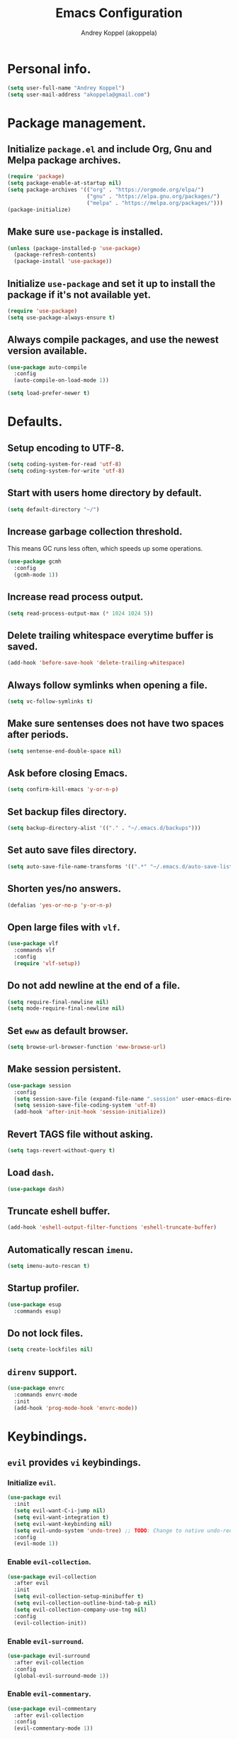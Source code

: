 #+TITLE: Emacs Configuration
#+AUTHOR: Andrey Koppel (akoppela)
#+EMAIL: akoppela@gmail.com

* Personal info.

  #+BEGIN_SRC emacs-lisp
    (setq user-full-name "Andrey Koppel")
    (setq user-mail-address "akoppela@gmail.com")
  #+END_SRC

* Package management.

** Initialize =package.el= and include Org, Gnu and Melpa package archives.

   #+BEGIN_SRC emacs-lisp
     (require 'package)
     (setq package-enable-at-startup nil)
     (setq package-archives '(("org" . "https://orgmode.org/elpa/")
                              ("gnu" . "https://elpa.gnu.org/packages/")
                              ("melpa" . "https://melpa.org/packages/")))
     (package-initialize)
   #+END_SRC

** Make sure =use-package= is installed.

   #+BEGIN_SRC emacs-lisp
     (unless (package-installed-p 'use-package)
       (package-refresh-contents)
       (package-install 'use-package))
   #+END_SRC

** Initialize =use-package= and set it up to install the package if it's not available yet.

   #+BEGIN_SRC emacs-lisp
     (require 'use-package)
     (setq use-package-always-ensure t)
   #+END_SRC

** Always compile packages, and use the newest version available.

   #+BEGIN_SRC emacs-lisp
     (use-package auto-compile
       :config
       (auto-compile-on-load-mode 1))

     (setq load-prefer-newer t)
   #+END_SRC

* Defaults.

** Setup encoding to UTF-8.

   #+BEGIN_SRC emacs-lisp
     (setq coding-system-for-read 'utf-8)
     (setq coding-system-for-write 'utf-8)
   #+END_SRC

** Start with users home directory by default.

   #+BEGIN_SRC emacs-lisp
     (setq default-directory "~/")
   #+END_SRC

** Increase garbage collection threshold.

   This means GC runs less often, which speeds up some operations.

   #+BEGIN_SRC emacs-lisp
     (use-package gcmh
       :config
       (gcmh-mode 1))
   #+END_SRC

** Increase read process output.

   #+BEGIN_SRC emacs-lisp
     (setq read-process-output-max (* 1024 1024 5))
   #+END_SRC

** Delete trailing whitespace everytime buffer is saved.

   #+BEGIN_SRC emacs-lisp
     (add-hook 'before-save-hook 'delete-trailing-whitespace)
   #+END_SRC

** Always follow symlinks when opening a file.

   #+BEGIN_SRC emacs-lisp
     (setq vc-follow-symlinks t)
   #+END_SRC

** Make sure sentenses does not have two spaces after periods.

   #+BEGIN_SRC emacs-lisp
     (setq sentense-end-double-space nil)
   #+END_SRC

** Ask before closing Emacs.

   #+BEGIN_SRC emacs-lisp
     (setq confirm-kill-emacs 'y-or-n-p)
   #+END_SRC

** Set backup files directory.

   #+BEGIN_SRC emacs-lisp
     (setq backup-directory-alist '(("." . "~/.emacs.d/backups")))
   #+END_SRC

** Set auto save files directory.

   #+BEGIN_SRC emacs-lisp
     (setq auto-save-file-name-transforms '((".*" "~/.emacs.d/auto-save-list/" t)))
   #+END_SRC

** Shorten yes/no answers.

   #+BEGIN_SRC emacs-lisp
     (defalias 'yes-or-no-p 'y-or-n-p)
   #+END_SRC

** Open large files with =vlf=.

   #+BEGIN_SRC emacs-lisp
     (use-package vlf
       :commands vlf
       :config
       (require 'vlf-setup))
   #+END_SRC

** Do not add newline at the end of a file.

   #+BEGIN_SRC emacs-lisp
     (setq require-final-newline nil)
     (setq mode-require-final-newline nil)
   #+END_SRC

** Set =eww= as default browser.

   #+BEGIN_SRC emacs-lisp
     (setq browse-url-browser-function 'eww-browse-url)
   #+END_SRC

** Make session persistent.

   #+BEGIN_SRC emacs-lisp
     (use-package session
       :config
       (setq session-save-file (expand-file-name ".session" user-emacs-directory))
       (setq session-save-file-coding-system 'utf-8)
       (add-hook 'after-init-hook 'session-initialize))
   #+END_SRC

** Revert TAGS file without asking.

   #+BEGIN_SRC emacs-lisp
     (setq tags-revert-without-query t)
   #+END_SRC

** Load =dash=.

   #+BEGIN_SRC emacs-lisp
     (use-package dash)
   #+END_SRC

** Truncate eshell buffer.

   #+BEGIN_SRC emacs-lisp
     (add-hook 'eshell-output-filter-functions 'eshell-truncate-buffer)
   #+END_SRC

** Automatically rescan =imenu=.

   #+BEGIN_SRC emacs-lisp
     (setq imenu-auto-rescan t)
   #+END_SRC

** Startup profiler.

   #+BEGIN_SRC emacs-lisp
     (use-package esup
       :commands esup)
   #+END_SRC

** Do not lock files.

   #+BEGIN_SRC emacs-lisp
     (setq create-lockfiles nil)
   #+END_SRC

** =direnv= support.

   #+BEGIN_SRC emacs-lisp
     (use-package envrc
       :commands envrc-mode
       :init
       (add-hook 'prog-mode-hook 'envrc-mode))
   #+END_SRC

* Keybindings.

** =evil= provides =vi= keybindings.

*** Initialize =evil=.

    #+BEGIN_SRC emacs-lisp
      (use-package evil
        :init
        (setq evil-want-C-i-jump nil)
        (setq evil-want-integration t)
        (setq evil-want-keybinding nil)
        (setq evil-undo-system 'undo-tree) ;; TODO: Change to native undo-redo from Emacs 28
        :config
        (evil-mode 1))
    #+END_SRC

*** Enable =evil-collection=.

    #+BEGIN_SRC emacs-lisp
      (use-package evil-collection
        :after evil
        :init
        (setq evil-collection-setup-minibuffer t)
        (setq evil-collection-outline-bind-tab-p nil)
        (setq evil-collection-company-use-tng nil)
        :config
        (evil-collection-init))
    #+END_SRC

*** Enable =evil-surround=.

    #+BEGIN_SRC emacs-lisp
      (use-package evil-surround
        :after evil-collection
        :config
        (global-evil-surround-mode 1))
    #+END_SRC

*** Enable =evil-commentary=.

    #+BEGIN_SRC emacs-lisp
      (use-package evil-commentary
        :after evil-collection
        :config
        (evil-commentary-mode 1))
    #+END_SRC

*** Define default normal states.

    #+BEGIN_SRC emacs-lisp
      (add-to-list 'evil-normal-state-modes 'rcirc-mode)
    #+END_SRC

** =hydra=.

   #+BEGIN_SRC emacs-lisp
     (use-package hydra)
   #+END_SRC

** =general= makes it easier to assign keybindings.

*** Initialize.

    #+BEGIN_SRC emacs-lisp
      (use-package general
        :config
        (general-create-definer leader-def
          :states '(normal visual insert motion emacs)
          :keymaps 'override
          :prefix "SPC"
          :non-normal-prefix "<C-M-return>")
        (general-create-definer major-def
          :states '(normal visual insert motion emacs)
          :keymaps 'override
          :prefix "<C-M-escape>"
          :non-normal-prefix "<C-M-escape>"))
    #+END_SRC

*** Main menu.

**** Helper functions.

     #+BEGIN_SRC emacs-lisp
       (defun my/counsel-projectile-rg ()
         "Calls counsel-projectile-rg with no initial input"
         (interactive)
         (progn
           (setq counsel-projectile-rg-initial-input nil)
           (counsel-projectile-rg)))

       (defun my/counsel-projectile-rg-at-point ()
         "Calls counsel-projectile-rg with ivy-at-point"
         (interactive)
         (progn
           (setq counsel-projectile-rg-initial-input (ivy-thing-at-point))
           (counsel-projectile-rg)))
     #+END_SRC

**** Keybindings.

     #+BEGIN_SRC emacs-lisp
       (leader-def
         "" nil
         "SPC" '(counsel-M-x :which-key "M-x")
         "u" '(universal-argument :which-key "universal argument")
         "/" '(my/counsel-projectile-rg :which-key "find in project")
         "*" '(my/counsel-projectile-rg-at-point :which-key "find in project at point"))
     #+END_SRC
*** Buffer.

    #+BEGIN_SRC emacs-lisp
      (leader-def
        "b" '(:ignore t :which-key "buffer")
        "b b" '(ivy-switch-buffer :which-key "switch")
        "b l" '(ibuffer :which-key "list")
        "b d" '(kill-current-buffer :which-key "delete")
        "b x" '(kill-buffer-and-window :which-key "delete with window")
        "b s" '(save-some-buffers :which-key "save")
        "b e" '(eval-buffer :which-key "eval")
        "b r" '(rename-buffer :which-key "rename")
        "b R" '(revert-buffer :which-key "revert"))

      (general-def
        :states '(normal visual)
        :keymaps 'ibuffer-mode-map
        "q" 'kill-buffer-and-window)
    #+END_SRC

*** Window.

**** Helper functions.

***** Resize hydra.

      #+BEGIN_SRC emacs-lisp
        (defhydra hydra-window-resize ()
          "Resize window"
          ("[" shrink-window-horizontally "shrink horizontally")
          ("]" enlarge-window-horizontally "enlarge horizontally")
          ("{" shrink-window "shrink vertically")
          ("}" enlarge-window "enlarge vertically"))
      #+END_SRC

***** Toggle split from horizontal to vertical and vice versa.

      #+BEGIN_SRC emacs-lisp
        (defun my/split-window-toggle ()
          "Toggles window split from horizontal to vertical and vice versa."
          (interactive)
          (if (= (count-windows) 2)
              (let* ((this-win-buffer (window-buffer))
                     (next-win-buffer (window-buffer (next-window)))
                     (this-win-edges (window-edges (selected-window)))
                     (next-win-edges (window-edges (next-window)))
                     (this-win-2nd (not (and (<= (car this-win-edges)
                                                 (car next-win-edges))
                                             (<= (cadr this-win-edges)
                                                 (cadr next-win-edges)))))
                     (splitter
                      (if (= (car this-win-edges)
                             (car (window-edges (next-window))))
                          'split-window-horizontally
                        'split-window-vertically)))
                (delete-other-windows)
                (let ((first-win (selected-window)))
                  (funcall splitter)
                  (if this-win-2nd (other-window 1))
                  (set-window-buffer (selected-window) this-win-buffer)
                  (set-window-buffer (next-window) next-win-buffer)
                  (select-window first-win)
                  (if this-win-2nd (other-window 1))))))
      #+END_SRC

**** Keybindings.

     #+BEGIN_SRC emacs-lisp
       (leader-def
         "w" '(:ignore t :which-key "window")
         "w TAB" '(other-window :which-key "next")
         "w d" '(delete-window :which-key "delete")
         "w D" '(delete-other-windows :which-key "delete other")
         "w r" '(hydra-window-resize/body :which-key "resize")
         "w a" '(ace-window :which-key "ace")

         "w s" '(:ignore t :which-key "split")
         "w s h" '(split-window-below :which-key "horizontally")
         "w s v" '(split-window-right :which-key "vertically")
         "w s t" '(my/split-window-toggle :which-key "toggle"))
     #+END_SRC

*** Theme.

**** Helper functions.

***** Change theme.

      #+BEGIN_SRC emacs-lisp
        (defvar my/change-theme-hook nil
          "Hooks to run after theme is changed.")

        (defmacro my/change-theme (fun-name fun-description themes get-new-theme get-rest-themes sort-themes)
          "Changes theme based on given data"
          `(defun ,fun-name ()
             ,fun-description
             (interactive)
             (let* ((new-theme (,get-new-theme ,themes))
                    (rest-themes (,get-rest-themes ,themes))
                    (new-available-themes (funcall (,sort-themes 'append) rest-themes (list new-theme))))
               (progn
                 (setq ,themes new-available-themes)
                 (if (eq new-theme my/current-theme)
                     (,fun-name)
                   (progn
                     (setq my/current-theme new-theme)
                     (mapcar 'disable-theme custom-enabled-themes)
                     (font-lock-mode)
                     (load-theme new-theme t)
                     (run-hooks 'my/change-theme-hook)
                     (font-lock-mode)))))))
      #+END_SRC

***** Next theme.

      #+BEGIN_SRC emacs-lisp
        (my/change-theme my/next-theme "Changes theme to next one" my/themes car cdr identity)
      #+END_SRC

***** Previous theme.

      #+BEGIN_SRC emacs-lisp
        (my/change-theme my/previous-theme "Changes theme to previous one" my/themes -last-item butlast -flip)
      #+END_SRC

***** Theme hydra.

      #+BEGIN_SRC emacs-lisp
        (defhydra hydra-change-theme ()
          "Change theme"
          ("n" my/next-theme "next")
          ("N" my/previous-theme "previous"))
      #+END_SRC

**** Keybindings.

     #+BEGIN_SRC emacs-lisp
       (leader-def
         "t" '(hydra-change-theme/body :which-key "theme"))
     #+END_SRC

*** File.

**** Helper functions.

     #+BEGIN_SRC emacs-lisp
       (defun my/delete-file-and-buffer ()
         "Kill the current buffer and delete the file it's visiting."
         (interactive)
         (let ((filename (buffer-file-name)))
           (if filename
               (if (vc-backend filename)
                   (vc-delete-file filename)
                 (progn (delete-file filename)
                        (message "Deleted file %s." filename)
                        (kill-buffer)))
             (message "Can't delete file."))))
     #+END_SRC

**** Bindings.

     #+BEGIN_SRC emacs-lisp
       (leader-def
         "f" '(:ignore t :which-key "file")
         "f f" '(counsel-find-file :which-key "find")
         "f s" '(save-buffer :which-key "save")
         "f r" '(rename-file :which-key "rename")
         "f d" '(my/delete-file-and-buffer :which-key "delete")
         "f c" '(copy-file :which-key "copy")

         "f e" '(:ignore t :which-key "emacs")
         "f e c" '(my/open-configuration :which-key "configuration")
         "f e r" '(my/load-configuration :which-key "reload configuration"))
     #+END_SRC

*** Project.

    #+BEGIN_SRC emacs-lisp
      (leader-def
        "p" '(:ignore t :which-key "project")
        "p f" '(counsel-projectile-find-file :which-key "find file")
        "p p" '(counsel-projectile-switch-project :which-key "switch")
        "p b" '(counsel-projectile-switch-to-buffer :which-key "buffer")
        "p t" '(treemacs :which-key "treemacs"))
    #+END_SRC

*** Application.

    #+BEGIN_SRC emacs-lisp
      (leader-def
        "a" '(:ignore t :which-key "application")
        "a i" '(rcirc :which-key "IRC"))
    #+END_SRC

*** Search.

    #+BEGIN_SRC emacs-lisp
      (leader-def
        "s" '(:ignore t :which-key "search")
        "s s" '(swiper-isearch :which-key "buffer")
        "s S" '(swiper-isearch-thing-at-point :which-key "buffer with thing at point")
        "s b" '(eww-search-words :which-key "browser")
        "s i" '(counsel-imenu :which-key "imenu"))
    #+END_SRC

*** Error.

    #+BEGIN_SRC emacs-lisp
      (leader-def
        "e" '(:ignore t :which-key "error")
        "e v" '(flycheck-verify-setup :which-key "verify setup")
        "e n" '(flycheck-next-error :which-key "next")
        "e N" '(flycheck-previous-error :which-key "previous")
        "e l" '(flycheck-list-errors :which-key "list")
        "e w" '(flyspell-auto-correct-word :which-key "auto correct word"))
    #+END_SRC

*** Git.

    #+BEGIN_SRC emacs-lisp
      (leader-def
        "g" '(:ignore t :which-key "git")
        "g s" '(magit-status :which-key "status")
        "g b" '(magit-blame-addition :which-key "blame")
        "g c" '(magit-clone :which-key "clone")
        "g h" '(magit-log-buffer-file :which-key "history"))
    #+END_SRC

*** Narrow.

    #+BEGIN_SRC emacs-lisp
      (leader-def
        "n" '(:ignore t :which-key "narrow")
        "n f" '(narrow-to-defun :which-key "function")
        "n r" '(narrow-to-region :which-key "region")
        "n p" '(narrow-to-page :which-key "page")
        "n w" '(widen :which-key "widen"))

      (leader-def
        :keymaps '(org-mode-map outline-minor-mode-map)
        "n s" '(org-narrow-to-subtree :which-key "subtree"))
    #+END_SRC

*** Jump.

    #+BEGIN_SRC emacs-lisp
      (leader-def
        "j" '(:ignore t :which-key "jump")
        "j s" '(avy-goto-subword-1 :which-key "subword")
        "j w" '(avy-goto-word-1 :which-key "word"))
    #+END_SRC

*** Help.

    #+BEGIN_SRC emacs-lisp
      (leader-def
        "h" '(:ignore t :which-key "help")
        "h a" '(counsel-apropos :which-key "apropos")
        "h p" '(helpful-at-point :which-key "at point")
        "h P" '(describe-package :which-key "package")
        "h f" '(counsel-describe-function :which-key "describe function")
        "h v" '(counsel-describe-variable :which-key "describe variable")
        "h s" '(helpful-symbol :which-key "describe symbol")
        "h k" '(helpful-key :which-key "describe key")
        "h m" '(describe-mode :which-key "describe mode")
        "h i" '(info :which-key "info")
        "h b" '(benchmark-init/show-durations-tabulated :which-key "benchmark emacs initialization"))
    #+END_SRC

*** Quit.

    #+BEGIN_SRC emacs-lisp
      (leader-def
        "q" '(:ignore t :which-key "quit")
        "q q" '(save-buffers-kill-terminal :which-key "client")
        "q Q" '(save-buffers-kill-emacs :which-key "server"))
    #+END_SRC

* Appearance.

** Hide default Emacs screen.

   #+BEGIN_SRC emacs-lisp
     (setq inhibit-startup-screen t)
   #+END_SRC

** Use =all-the-icons=.

   #+BEGIN_SRC emacs-lisp
     (use-package all-the-icons)
   #+END_SRC

** Enable custom theme.

   #+BEGIN_SRC emacs-lisp
     (use-package doom-themes
       :config
       ;; Global settings (defaults)
       (setq doom-themes-enable-bold nil)
       (setq doom-themes-enable-italic nil)

       ;; Load and enable theme
       (load-theme 'doom-moonlight t)

       ;; Enable flashing mode-line on errors
       (doom-themes-visual-bell-config)

       ;; Use the colorful treemacs theme
       (setq doom-themes-treemacs-theme "doom-colors")
       (doom-themes-treemacs-config)

       ;; Corrects (and improves) org-mode's native fontification.
       (doom-themes-org-config))
   #+END_SRC

** =mode-line= specific.

*** Enable custom modeline.

    #+BEGIN_SRC emacs-lisp
      (use-package doom-modeline
        :init (doom-modeline-mode 1))
    #+END_SRC

*** Show full names for evil state.

    #+BEGIN_SRC emacs-lisp
      (setq evil-normal-state-tag "N")
      (setq evil-insert-state-tag "I")
      (setq evil-visual-state-tag "V")
      (setq evil-replace-state-tag "R")
      (setq evil-operator-state-tag "O")
      (setq evil-motion-state-tag "M")
      (setq evil-emacs-state-tag "E")
    #+END_SRC

*** Show match info.

    #+BEGIN_SRC emacs-lisp
      (use-package anzu
        :config
        (setq anzu-cons-mode-line-p nil)
        (global-anzu-mode 1))

      (use-package evil-anzu
        :after (evil-collection anzu))
    #+END_SRC

*** Show date and time.

    #+BEGIN_SRC emacs-lisp
      (defun padDateNumber (stringNumber)
        (format "%02d" (string-to-number stringNumber)))

      (setq display-time-string-forms
            '(24-hours ":" minutes " " dayname " "  (padDateNumber day) "/" (padDateNumber month) "/" year))

      (display-time-mode 1)
    #+END_SRC

** Hide menu, tool and scroll bars.

   #+BEGIN_SRC emacs-lisp
     (tool-bar-mode 0)
     (scroll-bar-mode 0)
     (menu-bar-mode (if (display-graphic-p) 1 0))
   #+END_SRC

** Enable current line highlighting.

   #+BEGIN_SRC emacs-lisp
     (global-hl-line-mode 1)
   #+END_SRC

** Turn on syntax highlighting whenever possible.

   #+BEGIN_SRC emacs-lisp
     (global-font-lock-mode 1)
   #+END_SRC

** Visually indicate matching parentheses.

   #+BEGIN_SRC emacs-lisp
     (show-paren-mode 1)
     (setq show-paren-delay 0.0)
   #+END_SRC

** Flash screen on invalid operation.

   #+BEGIN_SRC emacs-lisp
     (setq visible-bell t)
   #+END_SRC

** Display visual line numbers.

   Visual lines are relative screen lines.

   #+BEGIN_SRC emacs-lisp
     (global-display-line-numbers-mode)
     (setq display-line-numbers-type 'visual)
     (setq display-line-numbers-width-start t)
   #+END_SRC

** Always indent with spaces

   #+BEGIN_SRC emacs-lisp
     (setq-default indent-tabs-mode nil)
   #+END_SRC

** Use 4 spaces for tabs.

   #+BEGIN_SRC emacs-lisp
     (setq-default tab-width 4)
   #+END_SRC

** Smooth scroll.

   #+BEGIN_SRC emacs-lisp
     (setq scroll-conservatively 100)
   #+END_SRC

** Center cursor vertically.

   #+BEGIN_SRC emacs-lisp
     (use-package centered-cursor-mode
       :commands centered-cursor-mode
       :init
       (add-hook 'prog-mode-hook 'centered-cursor-mode)
       (add-hook 'org-mode-hook 'centered-cursor-mode))
   #+END_SRC

** Buffer list grouping.

   #+BEGIN_SRC emacs-lisp
     (use-package ibuffer-vc
       :commands ibuffer-vc-set-filter-groups-by-vc-root
       :init
       (add-hook 'ibuffer-hook
                 (lambda ()
                   (ibuffer-vc-set-filter-groups-by-vc-root)
                   (ibuffer-do-sort-by-recency)))
       :config
       (setq ibuffer-formats
             '((mark modified read-only locked vc-status-mini
                     " "
                     (name 18 18 :left :elide)
                     " "
                     (size 9 -1 :right)
                     " "
                     (mode 16 16 :left :elide)
                     " "
                     vc-relative-file))))
   #+END_SRC

** Add color background for hexadecimal strings.

   #+BEGIN_SRC emacs-lisp
     (use-package rainbow-mode
       :commands rainbow-mode
       :init
       (add-hook 'prog-mode-hook 'rainbow-mode))
   #+END_SRC

** Enable smart expand region.

   #+BEGIN_SRC emacs-lisp
     (use-package expand-region
       :after general
       :commands er/expand-region
       :init
       (leader-def
         "v" '(er/expand-region :which-key "expand region")))
   #+END_SRC

** Enable notifications.

   #+BEGIN_SRC emacs-lisp
     (use-package alert
       :commands (alert)
       :init
       (setq alert-default-style 'osx-notifier))
   #+END_SRC

* Navigation, search and completion.

** =counsel= completion framework.

   #+BEGIN_SRC emacs-lisp
     (use-package counsel
       :init
       (setq ivy-re-builders-alist '((t . ivy--regex-ignore-order)))
       (setq counsel-rg-base-command '("rg" "-M" "240" "--hidden" "--with-filename" "--no-heading" "--line-number" "--color" "never" "%s"))
       :config
       (ivy-mode 1)
       (major-def
         :keymaps 'ivy-minibuffer-map
         "o" '(ivy-occur :which-key "occur")
         "a" '(ivy-read-action :which-key "action")))
   #+END_SRC

** =wgrep= to edit search.

   #+BEGIN_SRC emacs-lisp
     (use-package wgrep
       :commands ivy-wgrep-change-to-wgrep-mode)
   #+END_SRC

** =treemacs= file explorer.

   #+BEGIN_SRC emacs-lisp
     (use-package treemacs
       :commands treemacs)

     (use-package treemacs-evil
       :after (treemacs evil-collection))

     (use-package treemacs-projectile
       :after (treemacs projectile))
   #+END_SRC

** =iedit= to edit multiple regions simultaneously.

   #+BEGIN_SRC emacs-lisp
     (use-package iedit
       :commands iedit-mode)
   #+END_SRC

** =company= enables auto-completion.

   #+BEGIN_SRC emacs-lisp
     (defun my/company-complete-common-or-cycle-backward ()
       "Complete common prefix or cycle backward."
       (interactive)
       (company-complete-common-or-cycle -1))

     (use-package company
       :commands company-mode
       :init
       (setq company-idle-delay 0)
       (setq company-require-match nil)
       (setq company-minimum-prefix-length 1)
       (setq company-dabbrev-downcase nil)
       (setq company-dabbrev-ignore-case nil)
       (add-hook 'prog-mode-hook 'company-mode)
       :config
       (general-def
         :keymaps 'company-active-map
         "TAB" 'company-complete-common-or-cycle
         "<backtab>" 'my/company-complete-common-or-cycle-backward))
   #+END_SRC

** =flycheck= checks syntax.

   #+BEGIN_SRC emacs-lisp
     (use-package flycheck
       :config
       (setq flycheck-check-syntax-automatically '(mode-enabled save)))
   #+END_SRC

** =flyspell= checks spelling.

   #+BEGIN_SRC emacs-lisp
     (use-package flyspell
       :commands flyspell-mode
       :init
       (add-hook 'text-mode-hook 'flyspell-mode)
       (add-hook 'prog-mode-hook 'flyspell-prog-mode)
       (add-hook 'org-mode-hook 'flyspell-mode)
       (add-hook 'git-commit-mode-hook 'flyspell-mode))
   #+END_SRC

** =undo-tree=.

   #+BEGIN_SRC emacs-lisp
     (use-package undo-tree
       :config
       (global-undo-tree-mode))
   #+END_SRC

* Project, time and task management.

** =projectile=.

   #+BEGIN_SRC emacs-lisp
     (use-package projectile
       :config
       (projectile-mode 1)
       (setq projectile-completion-system 'ivy))

     (use-package counsel-projectile
       :after (projectile counsel)
       :config
       (counsel-projectile-mode 1))
   #+END_SRC

** =magit= for Git related stuff.

*** Initialization.

    #+BEGIN_SRC emacs-lisp
      (use-package magit
        :commands magit
        :init
        (setq magit-blame-styles
              '((margin
                 (margin-format " %a - %s%f" " %C" " %H")
                 (margin-width . 42)
                 (margin-face . magit-blame-margin)
                 (margin-body-face magit-blame-dimmed)))))
    #+END_SRC

*** Keybindings.

    #+BEGIN_SRC emacs-lisp
      (use-package evil-magit
        :after (evil-collection magit))
    #+END_SRC

** =org-mode=.

*** Keybindings.

    #+BEGIN_SRC emacs-lisp
      (defun my/open-notes ()
        "Opens my notes."
        (interactive)
        (find-file (expand-file-name "~/Notes/notes.org")))

      (leader-def
        "a n" '(my/open-notes :which-key "notes"))

      (major-def
        :keymaps 'org-mode-map
        "'" '(org-edit-special :which-key "src editor")
        "e" '(org-export-dispatch :which-key "export")
        "a" '(org-agenda :which-key "agenda")

        "d" '(:ignore t :which-key "date")
        "d s" '(org-schedule :which-key "schedule")

        "s" '(:ignore t :which-key "subtree")
        "s r" '(org-refile :which-key "refile"))
    #+END_SRC

*** Show bullets instead of stars.

    #+BEGIN_SRC emacs-lisp
      (use-package org-bullets
        :after org
        :commands org-bullets-mode
        :init
        (add-hook 'org-mode-hook 'org-bullets-mode))
    #+END_SRC

*** Hide leading stars.

    #+BEGIN_SRC emacs-lisp
      (defun my/set-org-hide-face ()
        "Sets org-hide face based on current theme"
        (interactive)
        (face-spec-set 'org-hide
                       `((t :foreground
                            ,(symbol-value (intern (format "%s-base00" my/current-theme)))))))

      (setq org-hide-leading-stars t)
      (add-hook 'my/change-theme-hook 'my/set-org-hide-face)
    #+END_SRC

*** Change collapsed subtree symbol.

    #+BEGIN_SRC emacs-lisp
      (setq org-ellipsis " ↴")
    #+END_SRC

*** Make TAB act natively for code blocks.

    #+BEGIN_SRC emacs-lisp
      (setq org-src-tab-acts-natively t)
    #+END_SRC

*** Custom TODO keywords.

    #+BEGIN_SRC emacs-lisp
      (defun my/set-org-todo-keyword-faces ()
        "Sets org todo keyword faces based on current theme"
        (interactive)
        (setq org-todo-keyword-faces
              `(("TODO" . (:background
                           ,(symbol-value (intern (format "%s-base01" my/current-theme)))
                           :foreground
                           ,(symbol-value (intern (format "%s-base08" my/current-theme)))
                           :weight
                           bold))
                ("PROG" . (:background
                           ,(symbol-value (intern (format "%s-base01" my/current-theme)))
                           :foreground
                           ,(symbol-value (intern (format "%s-base0D" my/current-theme)))
                           :weight
                           bold))
                ("DONE" . (:background
                           ,(symbol-value (intern (format "%s-base01" my/current-theme)))
                           :foreground
                           ,(symbol-value (intern (format "%s-base0B" my/current-theme)))
                           :weight
                           bold)))))

      (setq org-todo-keywords '((sequence "TODO" "PROG" "|" "DONE")))
      (setq org-log-done t)
      (add-hook 'my/change-theme-hook 'my/set-org-todo-keyword-faces)
    #+END_SRC

*** Agenda files.

    #+BEGIN_SRC emacs-lisp
      (setq org-agenda-files (list "~/Notes/notes.org"))
    #+END_SRC

*** Better =org-refile=.

    #+BEGIN_SRC emacs-lisp
      (setq org-refile-targets '((org-agenda-files :maxlevel . 2) (my/configuration-path :maxlevel . 2)))
      (setq org-refile-use-outline-path 'file)
      (setq org-outline-path-complete-in-steps nil)
      (setq org-refile-allow-creating-parent-nodes 'confirm)
    #+END_SRC

*** Enable =evil-org=.

    #+BEGIN_SRC emacs-lisp
      (use-package evil-org
        :after (evil-collection org)
        :config
        (add-hook 'org-mode-hook 'evil-org-mode)
        (add-hook 'evil-org-mode-hook (lambda () (evil-org-set-key-theme)))
        (require 'evil-org-agenda)
        (evil-org-agenda-set-keys))
    #+END_SRC

*** Presentations with =ox-reveal=.

    #+BEGIN_SRC emacs-lisp
      (use-package ox-reveal
        :config
        (setq org-reveal-root "https://cdnjs.cloudflare.com/ajax/libs/reveal.js/3.8.0"))
    #+END_SRC

*** Allow bind keywords for export.

    #+BEGIN_SRC emacs-lisp
      (setq org-export-allow-bind-keywords t)
    #+END_SRC

*** Add =org-tempo= back.

    #+BEGIN_SRC emacs-lisp
      (add-to-list 'org-modules 'org-tempo)
    #+END_SRC

** =harvest=.

*** Initialize.

    #+BEGIN_SRC emacs-lisp
      (use-package reaper
        :commands reaper
        :init
        (setq reaper-hours-timer-mode nil)
        (setq reaper-api-key (getenv "HARVEST_API_KEY"))
        (setq reaper-account-id (getenv "HARVEST_ACCOUNT_ID")))
    #+END_SRC

*** Keybindings.

    #+BEGIN_SRC emacs-lisp
      (leader-def
        "a h" '(reaper :which-key "harvest"))

      (general-def
        :states '(normal visual)
        :keymaps 'reaper-mode-map
        "q" 'kill-buffer-and-window
        "g r" '(reaper-refresh :which-key "refresh"))

      (major-def
        :keymaps 'reaper-mode-map
        "d" '(reaper-goto-date :which-key "date")
        "s" '(reaper-start-timer :which-key "start timer")
        "S" '(reaper-stop-timer :which-key "stop timer")
        "n" '(reaper-start-new-timer :which-key "new timer")
        "e" '(reaper-edit-entry-time :which-key "edit time")
        "E" '(reaper-edit-entry :which-key "edit entry")
        "x" '(reaper-delete-entry :which-key "delete"))
    #+END_SRC

* Programming languages and modes.

** =html=.

   #+BEGIN_SRC emacs-lisp
     (use-package web-mode
       :mode
       ("\\.html?\\'" . web-mode)
       ("\\.php\\'" . web-mode))

     (use-package emmet-mode
       :commands emmet-mode
       :init
       (add-hook 'sgml-mode-hook 'emmet-mode)
       (add-hook 'css-mode-hook 'emmet-mode)
       :config
       (emmet-preview-mode 0)
       (general-def
         :definer 'minor-mode
         :states 'insert
         :keymaps 'emmet-mode
         "TAB" 'emmet-expand-line))
   #+END_SRC

** =elm=.

*** Helper functions.

    #+BEGIN_SRC emacs-lisp
      (defun my/elm-outline-mode ()
        "Enables outline mode for Elm files."
        (progn
          (outline-minor-mode)
          (setq outline-regexp "--+\ ")))

      (defun elm-mode-generate-tags ()
        "Generate a TAGS file for the current project."
        (interactive)
        (when (elm--has-dependency-file)
          (let* ((default-directory (elm--find-dependency-file-path))
                 (find-command "find . -type f -name \"*.elm\" -print")
                 (exclude-command (if elm-tags-exclude-elm-stuff
                                      (concat find-command " | egrep -v elm-stuff")
                                    find-command))
                 (etags-command (concat
                                 exclude-command
                                 " | egrep -v node_modules"
                                 " | etags --language=none --regex=@"
                                 (shell-quote-argument elm-tags-regexps)
                                 " -")))
            (call-process-shell-command (concat etags-command "&") nil 0))))

      (defun my/elm-import ()
        "Imports a module from prompted string."
        (interactive)
        (let ((statement (read-string "Import statement: " "import ")))
          (save-excursion
            (goto-char (point-min))
            (if (re-search-forward "^import " nil t)
                (beginning-of-line)
              (forward-line 1)
              (insert "\n"))
            (insert (concat statement "\n"))
            (save-buffer))))
    #+END_SRC

*** Initialization.

    #+BEGIN_SRC emacs-lisp
      (use-package elm-mode
        :commands elm-mode
        :init
        (setq elm-package-json "elm.json")
        (setq elm-tags-on-save t)
        (setq elm-tags-exclude-elm-stuff t)
        (setq elm-format-on-save nil)
        (setq elm-imenu-use-categories nil)
        :config
        (remove-hook 'elm-mode-hook 'elm-indent-mode)
        (add-hook 'elm-mode-hook 'flycheck-mode)
        (add-hook 'elm-mode-hook 'my/elm-outline-mode)
        (add-hook 'elm-mode-hook
                  (lambda () (set (make-local-variable 'company-backends) '(company-dabbrev)))))

      (use-package flycheck-elm
        :after (flycheck elm-mode)
        :config
        (add-hook 'flycheck-mode-hook 'flycheck-elm-setup))
    #+END_SRC

*** Keybindings.

    #+BEGIN_SRC emacs-lisp
      (general-def
        :states '(normal visual)
        :keymaps 'elm-mode-map
        "TAB" 'org-cycle
        "<backtab>" 'org-global-cycle
        "M-<up>" 'outline-move-subtree-up
        "M-<down>" 'outline-move-subtree-down
        "g k" '(outline-previous-heading :which-key "previous heading")
        "g j" '(outline-next-heading :which-key "next heading"))

      (major-def
        :keymaps 'elm-mode-map
        "i" '(my/elm-import :which-key "import")
        "e" '(elm-expose-at-point :which-key "expose")
        "d" '(elm-documentation-lookup :which-key "documentation"))
    #+END_SRC

** =javascript=.

*** Initialization.

    #+BEGIN_SRC emacs-lisp
      (use-package js2-mode
        :mode ("\\.js\\'" . js2-mode)
        :config
        (setq js2-mode-show-parse-errors nil)
        (setq js2-mode-show-strict-warnings nil)
        (setq flycheck-javascript-eslint-executable "eslint_d")
        (add-hook 'js2-mode-hook 'flycheck-mode)
        (add-hook 'js2-mode-hook 'js2-imenu-extras-mode))
    #+END_SRC

*** Run =eslint fix= on file save.

    #+BEGIN_SRC emacs-lisp
      (use-package eslintd-fix
        :after js2-mode
        :commands eslintd-fix
        :init
        (add-hook 'js2-mode-hook
                  (lambda () (add-hook 'flycheck-before-syntax-check-hook 'eslintd-fix nil 'local))))
    #+END_SRC

*** =node=.

**** REPL.

     #+BEGIN_SRC emacs-lisp
       (use-package nodejs-repl
         :commands nodejs-repl)
     #+END_SRC

** =json=.

   #+BEGIN_SRC emacs-lisp
     (use-package json-mode
       :commands json-mode
       :config
       (major-def
         :keymaps 'json-mode-map
         "p" '(json-mode-show-path :which-key "path")))
   #+END_SRC

** =eshell=.

   #+BEGIN_SRC emacs-lisp
     (advice-add 'ansi-color-apply-on-region :before 'my/ansi-color-apply-on-region)

     (defun my/ansi-color-apply-on-region (begin end)
       "Fix progress bars for e.g. apt(8). Display progress in the mode line instead."
       (let ((end-marker (copy-marker end)) mb)
         (save-excursion
           (goto-char (copy-marker begin))
           (while (re-search-forward "\0337" end-marker t)
             (setq mb (match-beginning 0))
             (when (re-search-forward "\0338" end-marker t)
               (let ((progress (buffer-substring-no-properties
                                (+ mb 2) (- (point) 2))))
                 (delete-region mb (point))
                 (my/apt-progress-message progress)))))))

     (defun my/apt-progress-message (progress)
       (message
        (replace-regexp-in-string
         "%" "%%"
         (ansi-color-apply progress))))

     (add-hook 'eshell-mode-hook
               (lambda () (general-def
                            :keymaps 'eshell-mode-map
                            :states '(normal visual insert)
                            "C-j" 'eshell-next-input
                            "C-k" 'eshell-previous-input)))
   #+END_SRC

** =guix=.

   #+BEGIN_SRC emacs-lisp
     (use-package guix
       :commands guix
       :init
       (leader-def
         "a g" '(guix :which-key "guix")))
   #+END_SRC

** =nix=.

   #+BEGIN_SRC emacs-lisp
     (use-package nix-mode
       :mode "\\.nix\\'")

     (use-package nixpkgs-fmt
       :after nix-mode
       :config
       (add-hook 'nix-mode-hook 'nixpkgs-fmt-on-save-mode))

     (use-package company-nixos-options
       :after (nix-mode nixos-options)
       :config
       (add-to-list 'company-backends 'company-nixos-options))
   #+END_SRC

** =yaml=.

   #+BEGIN_SRC emacs-lisp
     (use-package yaml-mode
       :mode "\\.yaml\\'")
   #+END_SRC

** =vagrant=.

   #+BEGIN_SRC emacs-lisp
     (use-package vagrant)
   #+END_SRC

** =extempore=.

   #+BEGIN_SRC emacs-lisp
     (use-package extempore-mode
       :commands (extempore-mode)
       :init
       (unless (fboundp 'eldoc-beginning-of-sexp)
         (defalias 'eldoc-beginning-of-sexp 'elisp--beginning-of-sexp)))
   #+END_SRC

** =go=.

   #+BEGIN_SRC emacs-lisp
     (use-package go-mode
       :commands (go-mode)
       :init
       (add-hook 'go-mode-hook
                 (lambda () (add-hook 'before-save-hook 'gofmt-before-save nil 'local))))
     (use-package flycheck-golangci-lint
       :after (go-mode)
       :hook (go-mode . flycheck-golangci-lint-setup))
   #+END_SRC

** =lsp=.

*** Initialization.

    #+BEGIN_SRC emacs-lisp
      (use-package lsp-mode
        :commands (lsp lsp-deffered)
        :hook
        (elm-mode . lsp-deferred)
        (lsp-mode . lsp-enable-which-key-integration)
        :config
        (setq lsp-headerline-breadcrumb-enable nil)
        (setq lsp-enable-completion-at-point nil)
        (setq lsp-completion-show-detail nil)
        (setq lsp-completion-show-kind nil)
        (setq lsp-enable-file-watchers nil)
        (setq lsp-imenu-show-container-name nil)
        (setq lsp-diagnostics-disabled-modes '(elm-mode))
        (setq lsp-modeline-diagnostics-enable nil)
        (setq lsp-idle-delay 0)
        (add-hook 'lsp-mode-hook
                  (lambda () (add-hook 'before-save-hook 'lsp-format-buffer nil 'local))))
    #+END_SRC

*** Ivy integration.

    #+BEGIN_SRC emacs-lisp
      (use-package lsp-ivy
        :commands (lsp-ivy-workspace-symbol lsp-ivy-global-workspace-symbol))
    #+END_SRC

*** Treemacs integration.

    #+BEGIN_SRC emacs-lisp
      (use-package lsp-treemacs
        :init
        (lsp-treemacs-sync-mode t)
        :commands (lsp-treemacs-errors-list))
    #+END_SRC

** =smartparens=.

   #+BEGIN_SRC emacs-lisp
     (use-package smartparens
       :commands smartparens-mode
       :init
       (add-hook 'prog-mode-hook 'smartparens-mode)
       :config
       (require 'smartparens-config))
   #+END_SRC

* Communication and connection.

** =elfeed= RSS reader.

   #+BEGIN_SRC emacs-lisp
     (use-package elfeed
       :commands elfeed
       :config
       (leader-def
         "a f" 'elfeed)
       (major-def
         :keymaps 'elfeed-search-mode-map
         "u" '(elfeed-update :which-key "update")))

     (use-package elfeed-org
       :after (elfeed org)
       :init
       (setq rmh-elfeed-org-files (list "~/Notes/rss.org"))
       :config
       (elfeed-org))
   #+END_SRC

** IRC.

   #+BEGIN_SRC emacs-lisp
     (major-def
       :keymaps 'rcirc-mode-map
       "j" '(rcirc-cmd-join :which-key "join"))
   #+END_SRC

** VPN.

*** Helper functions.

    #+BEGIN_SRC emacs-lisp
      (defconst my/vpn-conf (expand-file-name "~/vpn/do.ovpn"))

      (defun my/connect-vpn ()
        "Connects to VPN"
        (interactive)
        (ovpn-mode-start-vpn-conf my/vpn-conf))

      (defun my/disconnect-vpn ()
        "Disconnects from VPN"
        (interactive)
        (ovpn-mode-stop-vpn-conf my/vpn-conf))
    #+END_SRC

*** Initialization.

    #+BEGIN_SRC emacs-lisp
      (use-package ovpn-mode
        :init
        (leader-def
          "a v" '(:ignore t :which-key "vpn")
          "a v c" '(my/connect-vpn :which-key "connect")
          "a v d" '(my/disconnect-vpn :which-key "disconnect")))
    #+END_SRC

** Transmission.

   #+BEGIN_SRC emacs-lisp
     (use-package transmission
       :commands transmission
       :init
       (setq transmission-refresh-modes
             '(transmission-mode
               transmission-files-mode))
       (leader-def
         "a T" '(transmission :which-key "transmission")))
   #+END_SRC

** Proper terminal.

*** Helper functions.

    #+BEGIN_SRC emacs-lisp
      (defun my/terminal ()
        "Starts terminal using projectile if possible."
        (interactive)
        (if (projectile-project-p)
            (projectile-run-vterm nil)
          (vterm)))
    #+END_SRC

*** Keybindings.

    #+BEGIN_SRC emacs-lisp
      (leader-def
        "a t" '(my/terminal :which-key "terminal"))
    #+END_SRC

** Slack.

   #+BEGIN_SRC emacs-lisp
     (use-package slack
       :commands (slack-start)
       :init
       (setq slack-buffer-emojify t)
       (setq slack-request-timeout 120)
       (leader-def
         "a s" '(:ignore t :which-key "slack")
         "a s s" '(slack-start :which-key "start")
         "a s i" '(slack-im-select :which-key "instant")
         "a s u" '(slack-all-unreads :which-key "unreads")
         "a s t" '(slack-all-threads :which-key "threads"))
       :config
       (slack-register-team
        :name "Conta"
        :default t
        :token (auth-source-pick-first-password
                :host "conta.slack.com"
                :user "akoppela@gmail.com")
        :visible-threads t
        :animate-image t
        :modeline-enabled t))
   #+END_SRC

* Help.

** =which-key= shows all available keybindings in a popup.

   #+BEGIN_SRC emacs-lisp
     (use-package which-key
       :config
       (which-key-mode 1))
   #+END_SRC

** =helpful= provides *Help* buffer on steroids.

   #+BEGIN_SRC emacs-lisp
     (use-package helpful
       :init
       (setq counsel-describe-function-function 'helpful-callable)
       (setq counsel-describe-variable-function 'helpful-variable)
       :config
       (general-def
         :states '(normal visual)
         :keymaps 'helpful-mode-map
         "q" 'kill-buffer-and-window))
   #+END_SRC

** Benchmark emacs initialization.

   #+BEGIN_SRC emacs-lisp
     (use-package benchmark-init
       :config
       (add-hook 'after-init-hook 'benchmark-init/deactivate))
   #+END_SRC

** Select help window when open.

   #+BEGIN_SRC emacs-lisp
     (setq help-window-select t)
   #+END_SRC

** Display =apropos= buffer in same window.

   #+BEGIN_SRC emacs-lisp
     (add-to-list 'display-buffer-alist
                  '("*Apropos*" display-buffer-same-window))
   #+END_SRC

** =dash= documentation.

   #+BEGIN_SRC emacs-lisp
     (use-package counsel-dash
       :commands counsel-dash
       :init
       (setq counsel-dash-common-docsets '("JavaScript" "Lo-Dash"))
       (leader-def
         "a d" '(counsel-dash :which-key "dash")))
   #+END_SRC

** Thesaurus synonyms/antonyms.

   #+BEGIN_SRC emacs-lisp
     (use-package synosaurus
       :commands synosaurus-lookup)
   #+END_SRC

** Functions.

*** Exec npm command.

    #+BEGIN_SRC emacs-lisp
      (defun my/exec-npm (root-folder cmd-name)
        "Starts eshell buffer with given name, enters Conta's frontend folder and executes given npm command."
        (progn
          (if (get-buffer cmd-name)
              (switch-to-buffer cmd-name)
            (progn
              (eshell)
              (rename-buffer cmd-name)
              (insert "cd " root-folder " && npm run " cmd-name)
              (eshell-send-input)))))
    #+END_SRC

* Conta.

** Helper functions.

*** Frontend root folder.

    #+BEGIN_SRC emacs-lisp
      (defconst my/conta-frontend-root "~/contadev/front-end/")
    #+END_SRC

*** Serve frontend.

    #+BEGIN_SRC emacs-lisp
      (defun my/conta-frontend-serve ()
        "Starts Conta's frontend development server."
        (interactive)
        (my/exec-npm my/conta-frontend-root "dev:watch"))
    #+END_SRC

*** Run frontend JS tests.

    #+BEGIN_SRC emacs-lisp
      (defun my/conta-frontend-js-tests ()
        "Runs Conta's frontend JS unit tests command."
        (interactive)
        (my/exec-npm my/conta-frontend-root "tests:unit"))
    #+END_SRC

*** Run frontend JS tests coverage.

    #+BEGIN_SRC emacs-lisp
      (defun my/conta-frontend-js-tests-coverage ()
        "Runs Conta's frontend JS unit tests coverage command."
        (interactive)
        (my/exec-npm my/conta-frontend-root "tests:unit:enforce"))
    #+END_SRC

*** Clean elm stuff.

    #+BEGIN_SRC emacs-lisp
      (defun my/conta-frontend-elm-clean-stuff ()
        "Cleans Conta's frontend Elm stuff."
        (interactive)
        (my/exec-npm my/conta-frontend-root "elm:clean:stuff"))
    #+END_SRC

*** Update frontend.

    #+BEGIN_SRC emacs-lisp
      (defun my/conta-frontend-update ()
        "Updates Conta's frontend to the latest version."
        (interactive)
        (my/exec-npm my/conta-frontend-root "update"))
    #+END_SRC

** Keybindings.

   #+BEGIN_SRC emacs-lisp
     (leader-def
       "a c" '(:ignore t :which-key "conta")

       "a c u" '(my/conta-frontend-update :which-key "update")

       "a c s" '(:ignore t :which-key "serve")
       "a c s f" '(my/conta-frontend-serve :which-key "frontend")

       "a c e" '(:ignore t :which-key "elm")
       "a c e c" '(my/conta-frontend-elm-clean-stuff :which-key "clean stuff")

       "a c j" '(:ignore t :which-key "javascript")
       "a c j t" '(my/conta-frontend-js-tests :which-key "test")
       "a c j c" '(my/conta-frontend-js-tests-coverage :which-key "coverage"))
   #+END_SRC

* Moontells.

** Helper functions.

*** Root folder.

    #+BEGIN_SRC emacs-lisp
      (defconst my/moontells-root "~/moontells/")
    #+END_SRC

*** Serve mobile app.

    #+BEGIN_SRC emacs-lisp
      (defun my/moontells-mobile-serve ()
        "Starts Moontells's mobile app development server."
        (interactive)
        (my/exec-npm my/moontells-root "start:app"))
    #+END_SRC

** Keybindings.

   #+BEGIN_SRC emacs-lisp
     (leader-def
       "a m" '(:ignore t :which-key "moontells")

       "a m m" '(:ignore t :which-key "mobile")
       "a m m s" '(my/moontells-mobile-serve :which-key "serve"))
   #+END_SRC

* The End!
